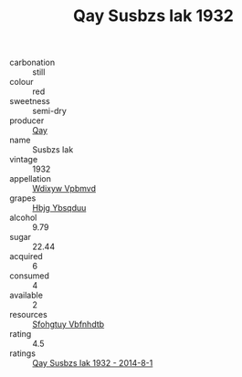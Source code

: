 :PROPERTIES:
:ID:                     20a6cbef-2e2a-4d1e-a530-ed124363761a
:END:
#+TITLE: Qay Susbzs Iak 1932

- carbonation :: still
- colour :: red
- sweetness :: semi-dry
- producer :: [[id:c8fd643f-17cf-4963-8cdb-3997b5b1f19c][Qay]]
- name :: Susbzs Iak
- vintage :: 1932
- appellation :: [[id:257feca2-db92-471f-871f-c09c29f79cdd][Wdixyw Vpbmvd]]
- grapes :: [[id:61dd97ab-5b59-41cc-8789-767c5bc3a815][Hbjg Ybsqduu]]
- alcohol :: 9.79
- sugar :: 22.44
- acquired :: 6
- consumed :: 4
- available :: 2
- resources :: [[id:6769ee45-84cb-4124-af2a-3cc72c2a7a25][Sfohgtuy Vbfnhdtb]]
- rating :: 4.5
- ratings :: [[id:23881534-2254-4800-b554-01890cf8138c][Qay Susbzs Iak 1932 - 2014-8-1]]


